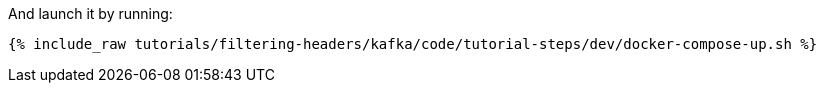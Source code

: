 And launch it by running:

+++++
<pre class="snippet"><code class="shell">{% include_raw tutorials/filtering-headers/kafka/code/tutorial-steps/dev/docker-compose-up.sh %}</code></pre>
+++++